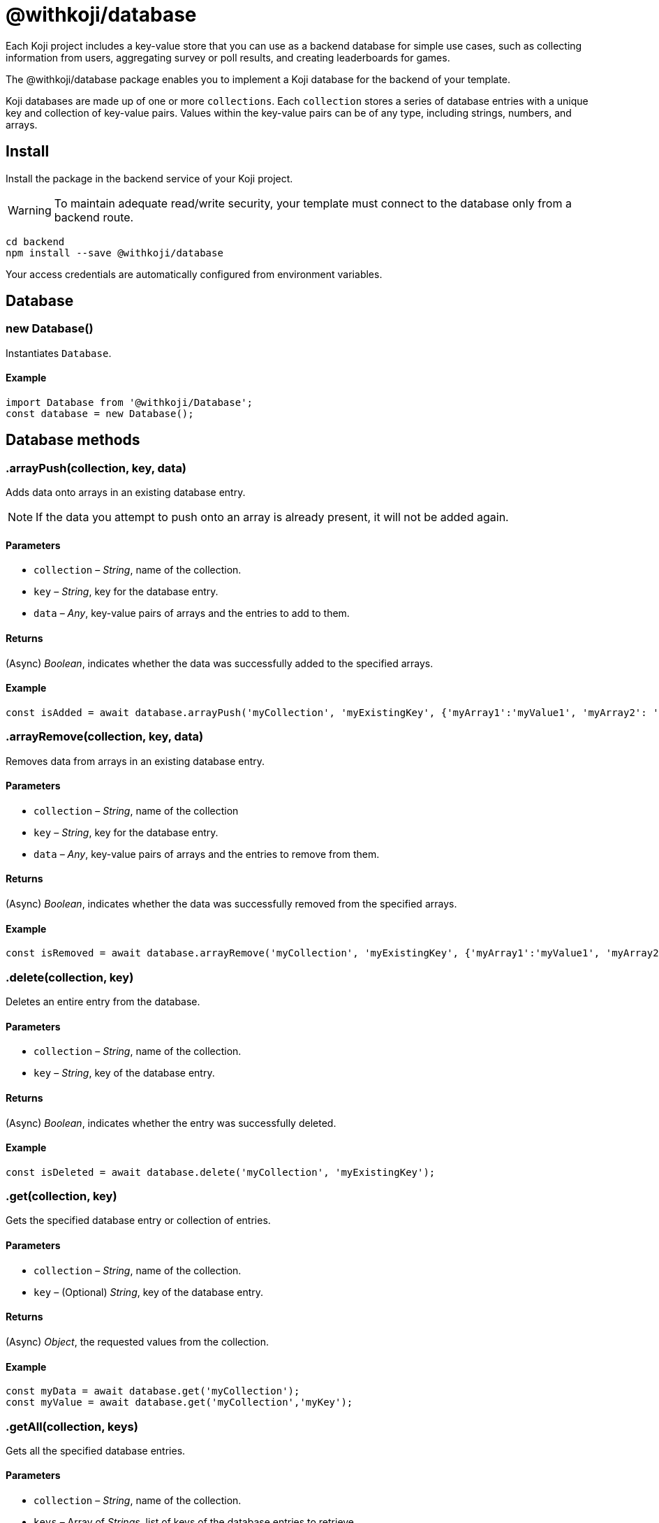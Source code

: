 = @withkoji/database
:page-slug: withkoji-database-package
:page-description: Package for implementing a Koji database for the backend of your template.

Each Koji project includes a key-value store that you can use as a backend database for simple use cases, such as collecting information from users, aggregating survey or poll results, and creating leaderboards for games.

The @withkoji/database package enables you to
//tag::description[]
implement a Koji database for the backend of your template.
//end::description[]

Koji databases are made up of one or more `collections`.
Each `collection` stores a series of database entries with a unique key and collection of key-value pairs.
Values within the key-value pairs can be of any type, including strings, numbers, and arrays.

== Install

Install the package in the backend service of your Koji project.

WARNING: To maintain adequate read/write security, your template must connect to the database only from a backend route.

[source,bash]
----
cd backend
npm install --save @withkoji/database
----

Your access credentials are automatically configured from environment variables.

== Database

[.hcode, id="new Database", reftext="new Database"]
=== new Database()

Instantiates `Database`.

==== Example

[source,javascript]
----
import Database from '@withkoji/Database';
const database = new Database();
----

== Database methods

[.hcode, id=".arrayPush", reftext="arrayPush"]
=== .arrayPush(collection, key, data)

Adds data onto arrays in an existing database entry.

NOTE: If the data you attempt to push onto an array is already present, it will not be added again.

==== Parameters

* `collection` – _String_, name of the collection.
* `key` – _String_, key for the database entry.
* `data` – _Any_, key-value pairs of arrays and the entries to add to them.

==== Returns

(Async) _Boolean_, indicates whether the data was successfully added to the specified arrays.

==== Example

[source, javascript]
const isAdded = await database.arrayPush('myCollection', 'myExistingKey', {'myArray1':'myValue1', 'myArray2': 'myValue2'});

[.hcode, id=".arrayRemove", reftext="arrayRemove"]
=== .arrayRemove(collection, key, data)

Removes data from arrays in an existing database entry.

==== Parameters

* `collection` – _String_, name of the collection
* `key` – _String_, key for the database entry.
* `data` – _Any_, key-value pairs of arrays and the entries to remove from them.

==== Returns

(Async) _Boolean_, indicates whether the data was successfully removed from the specified arrays.

==== Example

[source, javascript]
const isRemoved = await database.arrayRemove('myCollection', 'myExistingKey', {'myArray1':'myValue1', 'myArray2': 'myValue2'});

[.hcode, id=".delete", reftext="delete"]
=== .delete(collection, key)

Deletes an entire entry from the database.

==== Parameters

* `collection` – _String_, name of the collection.
* `key` – _String_, key of the database entry.

==== Returns

(Async) _Boolean_, indicates whether the entry was successfully deleted.

==== Example

[source, javascript]
const isDeleted = await database.delete('myCollection', 'myExistingKey');

[.hcode, id=".get", reftext="get"]
=== .get(collection, key)

Gets the specified database entry or collection of entries.

==== Parameters

* `collection` – _String_, name of the collection.
* `key` – (Optional) _String_, key of the database entry.

==== Returns

(Async) _Object_, the requested values from the collection.

==== Example

[source,javascript]
----
const myData = await database.get('myCollection');
const myValue = await database.get('myCollection','myKey');
----

[.hcode, id=".getAll", reftext="getAll"]
=== .getAll(collection, keys)

Gets all the specified database entries.

==== Parameters

* `collection` – _String_, name of the collection.
* `keys` – Array of _Strings_, list of keys of the database entries to retrieve.

==== Returns

(Async) Array of _Objects_, the requested database entries from the collection.

==== Example

[source, javascript]
const myValue = await database.getAll('myCollection',['myKey1', 'myKey2']);

[.hcode, id=".getAllWhere", reftext="getAllWhere"]
=== .getAllWhere(collection, predicateKey, predicateOperation, predicateValues)

Gets all the database entries that match a query against a list of possible values.

==== Parameters

* `collection` – _String_, name of the collection.
* `predicateKey` – _String_, key of the data to query.
* `predicateOperation` – _String_, operator to use for the query. Possible values are `<`, `\<=`, `==`, `>`, `>=`.
* `predicateValues` – Array of _Strings_, list of values to run the query against.
Database entries need to match *one or more* of these values to be returned.

==== Returns

(Async) Array of _Objects_, database entries that match the queries of *at least one* predicateValue.

==== Example

[source, javascript]
const results = await database.getAllWhere('myCollection','predicateKey', '==', ['predicateValue1', 'predicateValue2']);

[.hcode, id=".getCollections", reftext="getCollections"]
=== .getCollections()

Gets a list of all collections available in the database.

==== Returns

(Async) Array of _Strings_, list containing the names of the collections.

==== Example

[source, javascript]
const collections = await database.getCollections();

[.hcode, id=".getWhere", reftext="getWhere"]
=== .getWhere(collection, predicateKey, predicateOperation, predicateValue)

Gets all the database entries that match a query against a value.

==== Parameters

* `collection` – _String_, name of the collection.
* `predicateKey` – _String_, key of the data to query.
* `predicateOperation` – _String_, operator to use for the query. Possible values are `<`, `\<=`, `==`, `>`, `>=`.
* `predicateValue` – _String_, value to run the query against.

==== Returns

(Async) Array of _Objects_, list of the database entries that match the query.

==== Example

[source, javascript]
const results = await database.getWhere('myCollection','predicateKey', '==', 'predicateValue');

[.hcode, id=".search", reftext="search"]
=== .search(collection, searchAttribute, searchValue)

Returns all the database entries where the value of `searchAttribute` partially matches `searchValue`.

==== Parameters

* `collection` – _String_, name of the collection.
* `searchAttribute` – _String_, key to partially match against.
* `searchValue` – _String_, value for the partial match.

==== Returns

(Async) Array of _Objects_, list of database entries that have a partial match.

==== Example

[source, javascript]
const results = await database.search('myCollection','myKey', 'myValue');

[.hcode, id=".set", reftext="set"]
=== .set(collection, key, value)

Adds an entry to the database.

==== Parameters

* `collection` – _String_, name of the collection.
* `key` – _String_, key of the database entry.
* `data` – _Any_, key-value pairs to add to the database.

==== Returns

(Async) _Boolean_, indicates whether the entry was successfully added.

==== Example

[source,javascript]
----
const isAdded = await database.set('myCollection', 'myKey', {'myValue':1});
----

[.hcode, id=".update", reftext="update"]
=== .update(collection, key, data)

Updates an entry in the database with the given value.

NOTE: This method updates only the values specified in `data`. If additional values exist for the key, they are not changed.

==== Parameters

* `collection` – _String_, name of the collection.
* `key` – _String_, key for the database entry.
* `data` – _Any_, key-value pairs to update on the value.

==== Returns

(Async) _Boolean_, indicates whether the update was successful.

==== Example

[source, javascript]
const updated = await database.update('myCollection',"myKey", {"myValue":2});

[.hcode, id=".uploadFile", reftext="uploadFile"]
=== .uploadFile(path, filename, mimetype)

Uploads files to your project's CDN. For example, images, profile pictures, and audio.

NOTE: The size limit for this method is 10MB per uploaded file.

==== Parameters

* `path` – _String_, path to the file.
* `filename` – (Optional) _String_, name for the uploaded file.
* `mimetype` – (Optional) _String_, content type of the file.

==== Returns

(Async) _String_, Unique URL on `images.koji-cdn.com` or `objects.koji-cdn.com`, depending on the type of file.

NOTE: To prevent collisions, the specified filename is automatically modified to include a random string.

==== Example

[source,javascript]
const uploadedUrl = database.uploadFile(path, filename, mimetype);

== Related resources

* https://github.com/madewithkoji/koji-database-sdk[@withkoji/database on Github]
* https://www.npmjs.com/package/@withkoji/database[@withkoji/database on npm]
* <<vote-counter-blueprint#>>
* <<koji-database#>>
